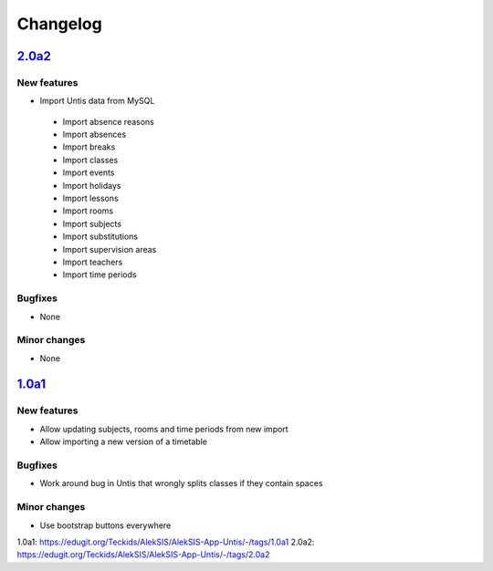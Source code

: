 Changelog
=========

`2.0a2`_
--------

New features
~~~~~~~~~~~~

* Import Untis data from MySQL
 * Import absence reasons
 * Import absences
 * Import breaks
 * Import classes
 * Import events
 * Import holidays
 * Import lessons
 * Import rooms
 * Import subjects
 * Import substitutions
 * Import supervision areas
 * Import teachers
 * Import time periods

Bugfixes
~~~~~~~~

* None

Minor changes
~~~~~~~~~~~~~

* None

`1.0a1`_
--------

New features
~~~~~~~~~~~~

* Allow updating subjects, rooms and time periods from new import
* Allow importing a new version of a timetable

Bugfixes
~~~~~~~~

* Work around bug in Untis that wrongly splits classes if they contain
  spaces

Minor changes
~~~~~~~~~~~~~

* Use bootstrap buttons everywhere

_`1.0a1`: https://edugit.org/Teckids/AlekSIS/AlekSIS-App-Untis/-/tags/1.0a1
_`2.0a2`: https://edugit.org/Teckids/AlekSIS/AlekSIS-App-Untis/-/tags/2.0a2